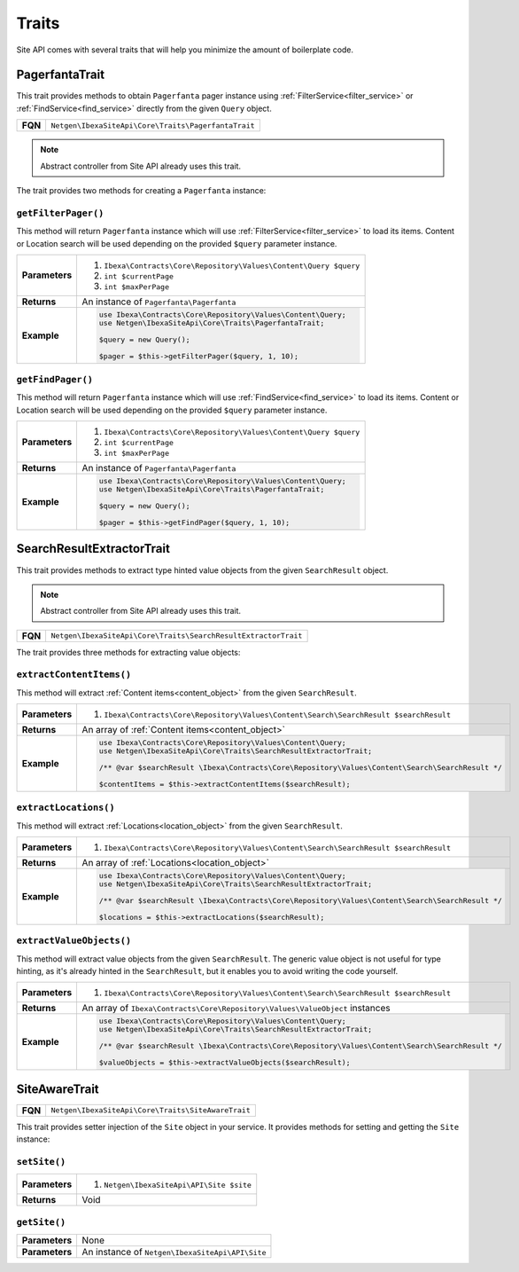 Traits
======

Site API comes with several traits that will help you minimize the amount of boilerplate code.

PagerfantaTrait
---------------

This trait provides methods to obtain ``Pagerfanta`` pager instance using  :ref:`FilterService<filter_service>` or
:ref:`FindService<find_service>` directly from the given ``Query`` object.

+--------------------------------+----------------------------------------------------------+
| **FQN**                        | ``Netgen\IbexaSiteApi\Core\Traits\PagerfantaTrait``      |
+--------------------------------+----------------------------------------------------------+

.. note::

    Abstract controller from Site API already uses this trait.

The trait provides two methods for creating a ``Pagerfanta`` instance:

``getFilterPager()``
~~~~~~~~~~~~~~~~~~~~

This method will return ``Pagerfanta`` instance which will use  :ref:`FilterService<filter_service>` to load  its items.
Content or Location search will be used depending on the provided ``$query`` parameter instance.

+----------------------------------------+------------------------------------------------------------------------------------+
| **Parameters**                         | 1. ``Ibexa\Contracts\Core\Repository\Values\Content\Query $query``                 |
|                                        | 2. ``int $currentPage``                                                            |
|                                        | 3. ``int $maxPerPage``                                                             |
+----------------------------------------+------------------------------------------------------------------------------------+
| **Returns**                            | An instance of ``Pagerfanta\Pagerfanta``                                           |
+----------------------------------------+------------------------------------------------------------------------------------+
| **Example**                            | .. code-block:: php                                                                |
|                                        |                                                                                    |
|                                        |     use Ibexa\Contracts\Core\Repository\Values\Content\Query;                      |
|                                        |     use Netgen\IbexaSiteApi\Core\Traits\PagerfantaTrait;                           |
|                                        |                                                                                    |
|                                        |     $query = new Query();                                                          |
|                                        |                                                                                    |
|                                        |     $pager = $this->getFilterPager($query, 1, 10);                                 |
|                                        |                                                                                    |
+----------------------------------------+------------------------------------------------------------------------------------+

``getFindPager()``
~~~~~~~~~~~~~~~~~~

This method will return ``Pagerfanta`` instance which will use  :ref:`FindService<find_service>` to load  its items.
Content or Location search will be used depending on the provided ``$query`` parameter instance.

+----------------------------------------+------------------------------------------------------------------------------------+
| **Parameters**                         | 1. ``Ibexa\Contracts\Core\Repository\Values\Content\Query $query``                 |
|                                        | 2. ``int $currentPage``                                                            |
|                                        | 3. ``int $maxPerPage``                                                             |
+----------------------------------------+------------------------------------------------------------------------------------+
| **Returns**                            | An instance of ``Pagerfanta\Pagerfanta``                                           |
+----------------------------------------+------------------------------------------------------------------------------------+
| **Example**                            | .. code-block:: php                                                                |
|                                        |                                                                                    |
|                                        |     use Ibexa\Contracts\Core\Repository\Values\Content\Query;                      |
|                                        |     use Netgen\IbexaSiteApi\Core\Traits\PagerfantaTrait;                           |
|                                        |                                                                                    |
|                                        |     $query = new Query();                                                          |
|                                        |                                                                                    |
|                                        |     $pager = $this->getFindPager($query, 1, 10);                                   |
|                                        |                                                                                    |
+----------------------------------------+------------------------------------------------------------------------------------+

SearchResultExtractorTrait
--------------------------

This trait provides methods to extract type hinted value objects from the given ``SearchResult`` object.

.. note::

    Abstract controller from Site API already uses this trait.

+--------------------------------+---------------------------------------------------------------------+
| **FQN**                        | ``Netgen\IbexaSiteApi\Core\Traits\SearchResultExtractorTrait``      |
+--------------------------------+---------------------------------------------------------------------+

The trait provides three methods for extracting value objects:

``extractContentItems()``
~~~~~~~~~~~~~~~~~~~~~~~~~

This method will extract :ref:`Content items<content_object>` from the given ``SearchResult``.

+----------------------------------------+-------------------------------------------------------------------------------------------------------+
| **Parameters**                         | 1. ``Ibexa\Contracts\Core\Repository\Values\Content\Search\SearchResult $searchResult``               |
+----------------------------------------+-------------------------------------------------------------------------------------------------------+
| **Returns**                            | An array of :ref:`Content items<content_object>`                                                      |
+----------------------------------------+-------------------------------------------------------------------------------------------------------+
| **Example**                            | .. code-block:: php                                                                                   |
|                                        |                                                                                                       |
|                                        |     use Ibexa\Contracts\Core\Repository\Values\Content\Query;                                         |
|                                        |     use Netgen\IbexaSiteApi\Core\Traits\SearchResultExtractorTrait;                                   |
|                                        |                                                                                                       |
|                                        |     /** @var $searchResult \Ibexa\Contracts\Core\Repository\Values\Content\Search\SearchResult */     |
|                                        |                                                                                                       |
|                                        |     $contentItems = $this->extractContentItems($searchResult);                                        |
|                                        |                                                                                                       |
+----------------------------------------+-------------------------------------------------------------------------------------------------------+

``extractLocations()``
~~~~~~~~~~~~~~~~~~~~~~

This method will extract :ref:`Locations<location_object>` from the given ``SearchResult``.

+----------------------------------------+-------------------------------------------------------------------------------------------------------+
| **Parameters**                         | 1. ``Ibexa\Contracts\Core\Repository\Values\Content\Search\SearchResult $searchResult``               |
+----------------------------------------+-------------------------------------------------------------------------------------------------------+
| **Returns**                            | An array of :ref:`Locations<location_object>`                                                         |
+----------------------------------------+-------------------------------------------------------------------------------------------------------+
| **Example**                            | .. code-block:: php                                                                                   |
|                                        |                                                                                                       |
|                                        |     use Ibexa\Contracts\Core\Repository\Values\Content\Query;                                         |
|                                        |     use Netgen\IbexaSiteApi\Core\Traits\SearchResultExtractorTrait;                                   |
|                                        |                                                                                                       |
|                                        |     /** @var $searchResult \Ibexa\Contracts\Core\Repository\Values\Content\Search\SearchResult */     |
|                                        |                                                                                                       |
|                                        |     $locations = $this->extractLocations($searchResult);                                              |
|                                        |                                                                                                       |
+----------------------------------------+-------------------------------------------------------------------------------------------------------+

``extractValueObjects()``
~~~~~~~~~~~~~~~~~~~~~~~~~

This method will extract value objects from the given ``SearchResult``. The generic value object is not useful for type
hinting, as it's already hinted in the ``SearchResult``, but it enables you to avoid writing the code yourself.

+----------------------------------------+-------------------------------------------------------------------------------------------------------+
| **Parameters**                         | 1. ``Ibexa\Contracts\Core\Repository\Values\Content\Search\SearchResult $searchResult``               |
+----------------------------------------+-------------------------------------------------------------------------------------------------------+
| **Returns**                            | An array of ``Ibexa\Contracts\Core\Repository\Values\ValueObject`` instances                          |
+----------------------------------------+-------------------------------------------------------------------------------------------------------+
| **Example**                            | .. code-block:: php                                                                                   |
|                                        |                                                                                                       |
|                                        |     use Ibexa\Contracts\Core\Repository\Values\Content\Query;                                         |
|                                        |     use Netgen\IbexaSiteApi\Core\Traits\SearchResultExtractorTrait;                                   |
|                                        |                                                                                                       |
|                                        |     /** @var $searchResult \Ibexa\Contracts\Core\Repository\Values\Content\Search\SearchResult */     |
|                                        |                                                                                                       |
|                                        |     $valueObjects = $this->extractValueObjects($searchResult);                                        |
|                                        |                                                                                                       |
+----------------------------------------+-------------------------------------------------------------------------------------------------------+

SiteAwareTrait
--------------

+--------------------------------+----------------------------------------------------------+
| **FQN**                        | ``Netgen\IbexaSiteApi\Core\Traits\SiteAwareTrait``       |
+--------------------------------+----------------------------------------------------------+

This trait provides setter injection of the ``Site`` object in your service. It provides methods for setting and getting
the ``Site`` instance:

``setSite()``
~~~~~~~~~~~~~

+----------------------------------------+--------------------------------------------+
| **Parameters**                         | 1. ``Netgen\IbexaSiteApi\API\Site $site``  |
+----------------------------------------+--------------------------------------------+
| **Returns**                            | Void                                       |
+----------------------------------------+--------------------------------------------+

``getSite()``
~~~~~~~~~~~~~

+----------------------------------------+---------------------------------------------------+
| **Parameters**                         | None                                              |
+----------------------------------------+---------------------------------------------------+
| **Parameters**                         | An instance of ``Netgen\IbexaSiteApi\API\Site``   |
+----------------------------------------+---------------------------------------------------+
